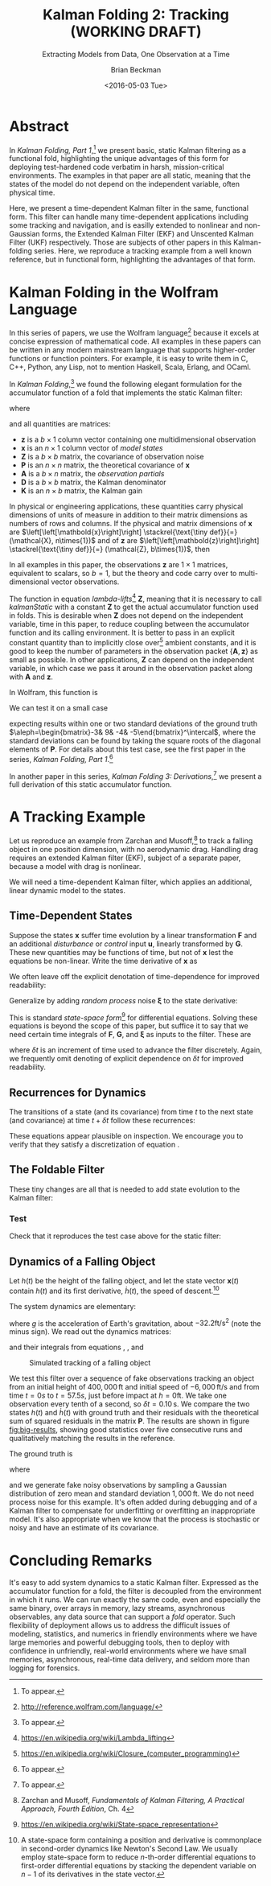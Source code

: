 #+TITLE: Kalman Folding 2: Tracking (WORKING DRAFT)
#+SUBTITLE: Extracting Models from Data, One Observation at a Time
#+AUTHOR: Brian Beckman
#+DATE: <2016-05-03 Tue>
#+EMAIL: bbeckman@34363bc84acc.ant.amazon.com
#+OPTIONS: ':t *:t -:t ::t <:t H:3 \n:nil ^:t arch:headline author:t c:nil
#+OPTIONS: creator:comment d:(not "LOGBOOK") date:t e:t email:nil f:t inline:t
#+OPTIONS: num:t p:nil pri:nil stat:t tags:t tasks:t tex:t timestamp:t toc:t
#+OPTIONS: todo:t |:t
#+SELECT_TAGS: export
#+STARTUP: indent
#+LaTeX_CLASS_OPTIONS: [10pt,oneside,x11names]
#+LaTeX_HEADER: \usepackage{geometry}
#+LaTeX_HEADER: \usepackage{amsmath}
#+LaTeX_HEADER: \usepackage{amssymb}
#+LaTeX_HEADER: \usepackage{amsfonts}
#+LaTeX_HEADER: \usepackage{palatino}
#+LaTeX_HEADER: \usepackage{siunitx}
#+LaTeX_HEADER: \usepackage{esdiff}
#+LaTeX_HEADER: \usepackage{xfrac}
#+LaTeX_HEADER: \usepackage{nicefrac}
#+LaTeX_HEADER: \usepackage{faktor}
#+LaTeX_HEADER: \usepackage[euler-digits,euler-hat-accent]{eulervm}
#+OPTIONS: toc:2

* COMMENT Preliminaries

This section is just about setting up org-mode. It shouldn't export to the
typeset PDF and HTML.

#+BEGIN_SRC emacs-lisp :exports results none
  (defun update-equation-tag ()
    (interactive)
    (save-excursion
      (goto-char (point-min))
      (let ((count 1))
        (while (re-search-forward "\\tag{\\([0-9]+\\)}" nil t)
          (replace-match (format "%d" count) nil nil nil 1)
          (setq count (1+ count))))))
  (update-equation-tag)
  (setq org-confirm-babel-evaluate nil)
  (org-babel-map-src-blocks nil (org-babel-remove-result))
  (slime)
#+END_SRC

#+RESULTS:
: #<buffer *inferior-lisp*>

* Abstract

In /Kalman Folding, Part 1/,[fn:klfl] we present basic, static Kalman filtering
as a functional fold, highlighting the unique advantages of this form for
deploying test-hardened code verbatim in harsh, mission-critical environments.
The examples in that paper are all static, meaning that the states of the model
do not depend on the independent variable, often physical time.

Here, we present a time-dependent Kalman filter in the same, functional form.
This filter can handle many time-dependent applications including some tracking
and navigation, and is easilly extended to nonlinear and non-Gaussian forms, the
Extended Kalman Filter (EKF) and Unscented Kalman Filter (UKF) respectively.
Those are subjects of other papers in this Kalman-folding series. Here, we
reproduce a tracking example from a well known reference, but in functional
form, highlighting the advantages of that form.

* Kalman Folding in the Wolfram Language

In this series of papers, we use the Wolfram language[fn:wolf] because it
excels at concise expression of mathematical code. All examples in these papers
can be written in any modern mainstream language that supports higher-order
functions or function pointers. For example, it is easy to write them in C, C++,
Python, any Lisp, not to mention Haskell, Scala, Erlang, and OCaml. 

In /Kalman Folding/,[fn:klfl] we found the following elegant formulation for the
accumulator function of a fold that implements the static Kalman filter:

#+BEGIN_LaTeX
\begin{equation}
\label{eqn:kalman-cume-definition}
\text{kalmanStatic}
\left(
\mathbold{Z}
\right)
\left(
\left\{
\mathbold{x},
\mathbold{P}
\right\},
\left\{
\mathbold{A},
\mathbold{z}
\right\}
\right) =
\left\{
\mathbold{x}+
\mathbold{K}\,
\left(
\mathbold{z}-
\mathbold{A}\,
\mathbold{x}
\right),
\mathbold{P}-
\mathbold{K}\,
\mathbold{D}\,
\mathbold{K}^\intercal
\right\}
\end{equation}
#+END_LaTeX

\noindent where

#+BEGIN_LaTeX
\begin{align}
\label{eqn:kalman-gain-definition}
\mathbold{K}
&=
\mathbold{P}\,
\mathbold{A}^\intercal\,
\mathbold{D}^{-1} \\
\label{eqn:kalman-denominator-definition}
\mathbold{D}
&= \mathbold{Z} +
\mathbold{A}\,
\mathbold{P}\,
\mathbold{A}^\intercal
\end{align}
#+END_LaTeX

\noindent and all quantities are matrices:

- $\mathbold{z}$ is a  ${b}\times{1}$ column vector containing one multidimensional observation
- $\mathbold{x}$ is an ${n}\times{1}$ column vector of /model states/
- $\mathbold{Z}$ is a  ${b}\times{b}$ matrix, the covariance of
  observation noise
- $\mathbold{P}$ is an ${n}\times{n}$ matrix, the theoretical
  covariance of $\mathbold{x}$
- $\mathbold{A}$ is a  ${b}\times{n}$ matrix, the /observation partials/
- $\mathbold{D}$ is a  ${b}\times{b}$ matrix, the Kalman denominator
- $\mathbold{K}$ is an ${n}\times{b}$ matrix, the Kalman gain

In physical or engineering applications, these quantities carry physical
dimensions of units of measure in addition to their matrix dimensions as numbers
of rows and columns. 
If the physical and matrix dimensions of 
$\mathbold{x}$ 
are
$\left[\left[\mathbold{x}\right]\right]
\stackrel{\text{\tiny def}}{=}
(\mathcal{X}, n\times{1})$
and of 
$\mathbold{z}$ 
are
$\left[\left[\mathbold{z}\right]\right]
\stackrel{\text{\tiny def}}{=}
(\mathcal{Z}, b\times{1})$, then

#+BEGIN_LaTeX
\begin{equation}
\label{eqn:dimensional-breakdown}
\begin{array}{lccccr}
\left[\left[\mathbold{Z}\right]\right]                                       &=& (&\mathcal{Z}^2            & b\times{b}&) \\
\left[\left[\mathbold{A}\right]\right]                                       &=& (&\mathcal{Z}/\mathcal{X}  & b\times{n}&) \\
\left[\left[\mathbold{P}\right]\right]                                       &=& (&\mathcal{X}^2            & n\times{n}&) \\
\left[\left[\mathbold{A}\,\mathbold{P}\,\mathbold{A}^\intercal\right]\right] &=& (&\mathcal{Z}^2            & b\times{b}&) \\
\left[\left[\mathbold{D}\right]\right]                                       &=& (&\mathcal{Z}^2            & b\times{b}&) \\
\left[\left[\mathbold{P}\,\mathbold{A}^\intercal\right]\right]               &=& (&\mathcal{X}\,\mathcal{Z} & n\times{b}&) \\
\left[\left[\mathbold{K}\right]\right]                                       &=& (&\mathcal{X}/\mathcal{Z}  & n\times{b}&)
\end{array}
\end{equation}
#+END_LaTeX

\noindent In all examples in this paper, the observations $\mathbold{z}$ are
$1\times{1}$ matrices, equivalent to scalars, so $b=1$, but the theory and code
carry over to multi-dimensional vector observations.

The function in equation \ref{eqn:kalman-cume-definition}
/lambda-lifts/[fn:lmlf] $\mathbold{Z}$, meaning that it is necessary to call
/kalmanStatic/ with a constant $\mathbold{Z}$ to get the actual accumulator
function used in folds. This is desirable when $\mathbold{Z}$ does not depend on
the independent variable, time in this paper, to reduce coupling between the
accumulator function and its calling environment. It is better to pass in an
explicit constant quantity than to implicitly close over[fn:clos] ambient
constants, and it is good to keep the number of parameters in the observation
packet $\{\mathbold{A}, \mathbold{z}\}$ as small as possible. In other
applications, $\mathbold{Z}$ can depend on the independent variable, in which
case we pass it around in the observation packet along with $\mathbold{A}$ and
$\mathbold{z}$.

In Wolfram, this function is

#+BEGIN_LaTeX
\begin{verbatim}
kalman[Zeta_][{x_, P_}, {A_, z_}] :=
 Module[{D, K},
  D = Zeta + A.P.Transpose[A];
  K = P.Transpose[A].Inverse[D];
  {x2 + K.(z - A.x), P - K.D.Transpose[K]}]
\end{verbatim}
#+END_LaTeX

We can test it on a small case

#+BEGIN_LaTeX
\begin{verbatim}
Fold[kalman[IdentityMatrix[1]],
  {ColumnVector[{0, 0, 0, 0}], IdentityMatrix[4]*1000.0},
  {{{{1,  0., 0.,  0.}}, { -2.28442}}, 
   {{{1,  1., 1.,  1.}}, { -4.83168}}, 
   {{{1, -1., 1., -1.}}, {-10.46010}}, 
   {{{1, -2., 4., -8.}}, {  1.40488}}, 
   {{{1,  2., 4.,  8.}}, {-40.8079}}}
  ] // Chop
~~>
\end{verbatim}
#+END_LaTeX

#+BEGIN_LaTeX
\begin{align}
\label{eqn:kalman-filter-results}
\mathbold{x} &=
\begin{bmatrix}
 -2.97423 \\
  7.2624  \\
 -4.21051 \\
 -4.45378 \\
\end{bmatrix}
\\
\notag
\mathbold{P} &=
\begin{bmatrix}
 0.485458 & 0 & -0.142778 & 0 \\
 0 & 0.901908 & 0 & -0.235882 \\
 -0.142778 & 0 & 0.0714031 & 0 \\
 0 & -0.235882 & 0 & 0.0693839 \\
\end{bmatrix}
\end{align}
#+END_LaTeX

\noindent expecting results within one or two standard deviations of the ground
truth $\aleph=\begin{bmatrix}-3& 9& -4& -5\end{bmatrix}^\intercal$, where the
standard deviations can be found by taking the square roots of the diagonal
elements of $\mathbold{P}$. For details about this test case, see the first
paper in the series, /Kalman Folding, Part 1/.[fn:klfl]

In another paper in this series, /Kalman Folding 3: Derivations/,[fn:klde] we
present a full derivation of this static accumulator function.

* A Tracking Example

Let us reproduce an example from Zarchan and Musoff,[fn:zarc] to track a falling
object in one position dimension, with no aerodynamic drag. Handling drag requires an
extended Kalman filter (EKF), subject of a separate paper, because a model with drag is
nonlinear.

We will need a time-dependent Kalman filter, which applies an additional, linear
dynamic model to the states. 

** Time-Dependent States

Suppose the states $\mathbold{x}$ suffer time evolution by a linear
transformation $\mathbold{F}$ and an additional /disturbance/ or /control/ input
$\mathbold{u}$, linearly transformed by $\mathbold{G}$.
These new quantities may
be functions of time, but not of $\mathbold{x}$ lest the equations be
non-linear. Write
the time derivative of $\mathbold{x}$ as

#+BEGIN_LaTeX
\begin{equation*}
{\dot{\mathbold{x}}}(t)=\mathbold{F}\,\mathbold{x}(t)+\mathbold{G}\,\mathbold{u}(t)
\end{equation*}
#+END_LaTeX

We often leave off the explicit denotation of time-dependence for improved readability:

#+BEGIN_LaTeX
\begin{equation*}
{\dot{\mathbold{x}}}=\mathbold{F}\,\mathbold{x}+\mathbold{G}\,\mathbold{u}
\end{equation*}
#+END_LaTeX

Generalize by adding /random process/ noise $\mathbold{\xi}$ to the state
derivative:

#+BEGIN_LaTeX
\begin{equation}
\label{eqn:state-space-form}
{\dot{\mathbold{x}}}=
\mathbold{F}\,\mathbold{x}+
\mathbold{G}\,\mathbold{u}+
\mathbold{\xi}
\end{equation}
#+END_LaTeX

This is standard /state-space form/[fn:stsp] for
differential equations. Solving these equations is beyond the scope of
this paper, but suffice it to say that we need certain time integrals of
$\mathbold{F}$, $\mathbold{G}$, and $\mathbold{\xi}$ as inputs to the filter.
These are

#+BEGIN_LaTeX
\begin{equation}
\label{eqn:definition-of-Phi}
\mathbold{\Phi}(\delta t)\stackrel{\text{\tiny def}}{=}
e^{\mathbold{F}\,{\delta t}}=
\mathbold{1}+
\frac{\mathbold{F}^2{\delta t^2}}{2!}+
\frac{\mathbold{F}^3{\delta t^3}}{3!}+
\cdots
\end{equation}
#+END_LaTeX

#+BEGIN_LaTeX
\begin{equation}
\label{eqn:definition-of-Gamma}
\mathbold{\Gamma}(\delta t)\stackrel{\text{\tiny def}}{=}
\int_{0}^{\delta t}{\mathbold{\Phi}(\tau) \cdot \mathbold{G}\,\textrm{d}\tau } 
\end{equation}
#+END_LaTeX

#+BEGIN_LaTeX
\begin{equation}
\label{eqn:definition-of-Xi}
\mathbold{\Xi}(\delta t)\stackrel{\text{\tiny def}}{=}
\int_{0}^{\delta t}\mathbold{\Phi}(\tau)\cdot{
\begin{pmatrix}
      0 & \cdots  &       0 \\
\vdots  & \ddots  & \vdots  \\ 
      0 & \cdots  & E\left[\mathbold{ \xi  }\mathbold{ \xi  }^{ \intercal  }\right] 
\end{pmatrix}\cdot\mathbold{\Phi}(\tau)^\intercal\,\textrm{d}\tau}
\end{equation}
#+END_LaTeX

\noindent where $\delta t$ is an increment of time used to advance the filter
discretely. Again, we frequently omit denoting of explicit dependence
on $\delta t$ for improved readability.

** Recurrences for Dynamics

The transitions of a state (and its covariance) from time $t$ to the next state
(and covariance) at time
$t+\delta t$ follow these recurrences:

#+BEGIN_LaTeX
\begin{align}
\label{eqn:transition-of-state}
\mathbold{x}
&\leftarrow
\mathbold{\Phi}\,
\mathbold{x}+
\mathbold{\Gamma}\,
\mathbold{u} \\
\mathbold{P}
&\leftarrow
\mathbold{\Xi}+
\mathbold{\Phi}\,
\mathbold{P}\,
\mathbold{\Phi}^\intercal
\end{align}
#+END_LaTeX

These equations appear plausible on inspection. We encourage  you to verify that they
satisfy a discretization of equation \ref{eqn:state-space-form}.

** The Foldable Filter

These tiny changes are all that is needed to add state evolution to the Kalman
filter:

#+BEGIN_LaTeX
\begin{verbatim}
kalman[Zeta_][{x_, P_}, {Xi_, Phi_, Gamma_, u_, A_, z_}] :=
 Module[{x2, P2, D, K},
  x2 = Phi.x + Gamma.u;
  P2 = Xi + Phi.P.Transpose[Phi];
  (* after this, it's identical to the static filter *)
  D = Zeta + A.P2.Transpose[A];
  K = P2.Transpose[A].inv[D];
  {x2 + K.(z - A.x2), P2 - K.D.Transpose[K]}]\end{verbatim}
#+END_LaTeX

*** Test

Check that it reproduces the test case above for the static filter:

#+BEGIN_LaTeX
\begin{verbatim}
With[{ (* make some constant matrices *)
   Xi = zero[4], Zeta = id[1],
   Phi = id[4], Gamma = zero[4, 1], u = zero[1]},
  Fold[
   kalman[Zeta],
   {col[{0, 0, 0, 0}], id[4]*1000.0},
   Map[ Join[{Xi, Phi, Gamma, u}, #]&, 
    {{{{1,  0., 0.,  0.}}, { -2.28442}}, 
     {{{1,  1., 1.,  1.}}, { -4.83168}}, 
     {{{1, -1., 1., -1.}}, {-10.46010}}, 
     {{{1, -2., 4., -8.}}, {  1.40488}}, 
     {{{1,  2., 4.,  8.}}, {-40.8079}}}]]]
\end{verbatim}
#+END_LaTeX

** Dynamics of a Falling Object

Let $h(t)$ be the height of
the falling object, and let the state vector $\mathbold{x}(t)$ contain $h(t)$
and its first derivative, $\dot{h}(t)$, the speed of descent.[fn:scnd]

#+BEGIN_LaTeX
\begin{equation*}
\mathbold{x} = 
\begin{bmatrix} { h } (t) \\ \dot { h } (t) \end{bmatrix}
\end{equation*}
#+END_LaTeX

\noindent The system dynamics are elementary:

#+BEGIN_LaTeX
\begin{equation*}
\begin{bmatrix} \dot { h } (t) \\ \ddot { h } (t) \end{bmatrix}
=
\begin{bmatrix}
0 & 1 \\
0 & 0
\end{bmatrix}
\begin{bmatrix} h(t) \\ \dot { h } (t) \end{bmatrix}
+
\begin{bmatrix} 0 \\ 1 \end{bmatrix}
\begin{bmatrix} g \end{bmatrix}
\end{equation*}
#+END_LaTeX

\noindent where $g$ is the acceleration of Earth's gravitation, about
$-32.2\textrm{ft}/{\textrm{s}}^2$ (note the minus sign). We read out the
dynamics matrices:

#+BEGIN_LaTeX
\begin{equation*}
\begin{matrix}
\mathbold{F} = \begin{bmatrix}0 & 1 \\0 & 0\end{bmatrix}, &
\mathbold{G} = \begin{bmatrix} 0 \\ 1 \end{bmatrix}, &
\mathbold{u} = \begin{bmatrix} g \end{bmatrix}
\end{matrix}
\end{equation*}
#+END_LaTeX

\noindent and their integrals from equations \ref{eqn:definition-of-Phi},
\ref{eqn:definition-of-Gamma}, and \ref{eqn:definition-of-Xi}

#+BEGIN_LaTeX
\begin{equation*}
\begin{matrix}
\mathbold{\Phi} =
\begin{bmatrix}
1  & \delta t  \\
0  & 1 
\end{bmatrix}, &
\mathbold{\Gamma} = 
\begin{bmatrix}
{{\delta t}^2}/{2}  \\
\delta t
\end{bmatrix}, &
\mathbold{\Xi} =
E\left[\mathbold{ \xi  }\mathbold{ \xi  }^{ \intercal  }\right]
\begin{bmatrix}
\sfrac { { \delta t }^{ 3 } }{ 3 }  & \sfrac { { \delta t }^{ 2 } }{ 2 }  \\
\sfrac { { \delta t }^{ 2 } }{ 2 }  & \delta t
\end{bmatrix}
\end{matrix}
\end{equation*}
#+END_LaTeX

#+CAPTION: Simulated tracking of a falling object
#+NAME: fig:big-results
[[file:BigResults.png]]

\noindent We test this filter over a sequence of fake
observations tracking an object from an initial height of $400,000\,\textrm{ft}$
and initial speed of $-6,000\,\textrm{ft}/\textrm{s}$ and from time $t=\si{0}{s}$
to $t=\si{57.5}{s}$, just before impact at $h=0\textrm{ft}$. We take one
observation every tenth of a second, so $\delta t={0.10}\,\textrm{s}$. We compare the
two states $h(t)$ and $\dot{h}(t)$ with ground truth and their residuals with
the theoretical sum of squared residuals in the matrix $\mathbold{P}$. The
results are shown in figure [[fig:big-results]], showing good statistics over five
consecutive runs and qualitatively matching the results in the reference.

The ground truth is

#+BEGIN_LaTeX
\begin{equation*}
h(t) = h_0 + {\dot{h}}_0\,t + g\,t^2/2
\end{equation*}
#+END_LaTeX

\noindent where

#+BEGIN_LaTeX
\begin{equation*}
\begin{matrix}
h_0 = 400,000\,\textrm{ft}, & {\dot{h}}_0 = -6,000\,\textrm{ft}/\textrm{sec}
\end{matrix}
\end{equation*}
#+END_LaTeX

\noindent and we generate fake noisy observations by sampling a Gaussian
distribution of zero mean and standard deviation $1,000\,\textrm{ft}$. We do not
need process noise for this example. It's often added during debugging and of a
Kalman filter to compensate for underfitting or overfitting an inappropriate
model. It's also appropriate when we know that the process is stochastic or
noisy and have an estimate of its covariance.

* Concluding Remarks

It's easy to add system dynamics to a static Kalman filter. Expressed as the
accumulator function for a fold, the filter is decoupled from the environment in
which it runs. We can run exactly the same code, even and especially the same
binary, over arrays in memory, lazy streams, asynchronous observables, any data
source that can support a /fold/ operator. Such flexibility of deployment allows
us to address the difficult issues of modeling, statistics, and numerics in
friendly environments where we have large memories and powerful debugging tools,
then to deploy with confidence in unfriendly, real-world environments where we
have small memories, asynchronous, real-time data delivery, and seldom more than
logging for forensics.

[fn:affn] https://en.wikipedia.org/wiki/Affine_transformation
[fn:bars] Bar-Shalom, Yaakov, /et al/. Estimation with applications to tracking and navigation. New York: Wiley, 2001.
[fn:bier] http://tinyurl.com/h3jh4kt
[fn:bssl] https://en.wikipedia.org/wiki/Bessel's_correction
[fn:busi] https://en.wikipedia.org/wiki/Business_logic
[fn:cdot] We sometimes use the center dot or the $\times$ symbols to clarify
matrix multiplication. They have no other significance and we can always write
matrix multiplication just by juxtaposing the matrices.
[fn:clos] https://en.wikipedia.org/wiki/Closure_(computer_programming)
[fn:cold] This convention only models so-called /cold observables/, but it's enough to demonstrate Kalman's working over them.
[fn:cons] This is quite similar to the standard --- not  Wolfram's --- definition of a list as a pair of a value and of another list.
[fn:cova] We use the terms /covariance/ for matrices and /variance/ for scalars.
[fn:csoc] https://en.wikipedia.org/wiki/Separation_of_concerns
[fn:ctsc] https://en.wikipedia.org/wiki/Catastrophic_cancellation
[fn:dstr] http://tinyurl.com/ze6qfb3
[fn:elib] Brookner, Eli. Tracking and Kalman Filtering Made Easy, New York: Wiley, 1998. http://tinyurl.com/h8see8k
[fn:fldl] http://tinyurl.com/jmxsevr
[fn:fwik] https://en.wikipedia.org/wiki/Fold_%28higher-order_function%29
[fn:gama] https://en.wikipedia.org/wiki/Gauss%E2%80%93Markov_theorem
[fn:intr] http://introtorx.com/
[fn:jplg] JPL Geodynamics Program http://www.jpl.nasa.gov/report/1981.pdf
[fn:just] justified by the fact that $\mathbold{D}$ is a diagonal
matrix that commutes with all other products, therefore its left and right
inverses are equal and can be written as a reciprocal; in fact, $\mathbold{D}$
is a $1\times{1}$ matrix --- effectively a scalar --- in all examples in this paper
[fn:klde] To appear.
[fn:klfl] To appear.
[fn:layi] https://en.wikipedia.org/wiki/Fundamental_theorem_of_software_engineering
[fn:lmbd] Many languages use the keyword /lambda/ for such expressions; Wolfram
uses the name /Function/.
[fn:lmlf] https://en.wikipedia.org/wiki/Lambda_lifting
[fn:lssq] https://en.wikipedia.org/wiki/Least_squares
[fn:ltis] http://tinyurl.com/hhhcgca
[fn:matt] https://www.cs.kent.ac.uk/people/staff/dat/miranda/whyfp90.pdf
[fn:mcmc] https://en.wikipedia.org/wiki/Particle_filter
[fn:musc] http://www1.cs.dartmouth.edu/~doug/music.ps.gz
[fn:ndim] https://en.wikipedia.org/wiki/Nondimensionalization
[fn:patt] http://tinyurl.com/j5jzy69
[fn:pseu] http://tinyurl.com/j8gvlug
[fn:rasp] http://www.wolfram.com/raspberry-pi/
[fn:rcrn] https://en.wikipedia.org/wiki/Recurrence_relation
[fn:rsfr] http://rosettacode.org/wiki/Loops/Foreach
[fn:rxbk] http://www.introtorx.com/content/v1.0.10621.0/07_Aggregation.html
[fn:scan] and of Haskell's scans and folds, and Rx's scans and folds, /etc./
[fn:scla] http://tinyurl.com/hhdot36
[fn:scnd] A state-space form containing a position and derivative is commonplace
in second-order dynamics like Newton's Second Law. We usually employ state-space
form to reduce \(n\)-th-order differential equations to first-order differential
equations by stacking the dependent variable on $n-1$ of its derivatives in the
state vector.
[fn:scnl] http://learnyouahaskell.com/higher-order-functions
[fn:stsp] https://en.wikipedia.org/wiki/State-space_representation
[fn:uncl] The initial uncial (lower-case) letter signifies that /we/ wrote this function; it wasn't supplied by Wolfram.
[fn:wfld] http://reference.wolfram.com/language/ref/FoldList.html?q=FoldList
[fn:wlf1] http://tinyurl.com/nfz9fyo
[fn:wlf2] http://rebcabin.github.io/blog/2013/02/04/welfords-better-formula/
[fn:wolf] http://reference.wolfram.com/language/
[fn:zarc] Zarchan and Musoff, /Fundamentals of Kalman Filtering, A Practical
Approach, Fourth Edition/, Ch. 4


